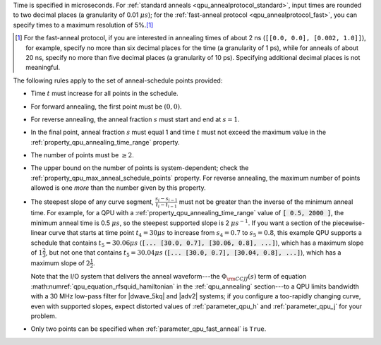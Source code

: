 
.. start_time_granularity

Time is specified in microseconds. For
:ref:`standard anneals <qpu_annealprotocol_standard>`, input times are rounded
to two decimal places (a granularity of 0.01 :math:`\mu s`); for the
:ref:`fast-anneal protocol <qpu_annealprotocol_fast>`, you can specify times to
a maximum resolution of 5%.\ [#]_

..  [#]
    For the fast-anneal protocol, if you are interested in annealing times of
    about 2 ns (``[[0.0, 0.0], [0.002, 1.0]]``), for example, specify no more
    than six decimal places for the time (a granularity of 1 ps), while for
    anneals of about 20 ns, specify no more than five decimal places (a
    granularity of 10 ps). Specifying additional decimal places is not
    meaningful.

.. end_time_granularity


.. start_schedule_rules

The following rules apply to the set of anneal-schedule points provided:

*   Time :math:`t` must increase for all points in the schedule.
*   For forward annealing, the first point must be :math:`(0, 0)`.
*   For reverse annealing, the anneal fraction :math:`s` must start and end at
    :math:`s = 1`.
*   In the final point, anneal fraction :math:`s` must equal 1 and time
    :math:`t` must not exceed the maximum value in the
    :ref:`property_qpu_annealing_time_range` property.
*   The number of points must be :math:`\geq 2`.
*   The upper bound on the number of points is system-dependent; check the
    :ref:`property_qpu_max_anneal_schedule_points` property. For reverse
    annealing, the maximum number of points allowed is one *more* than the
    number given by this property.
*   The steepest slope of any curve segment,
    :math:`\frac{s_i - s_{i-1}}{t_i - t_{i-1}}` must not be greater than the
    inverse of the minimum anneal time. For example, for a QPU with a
    :ref:`property_qpu_annealing_time_range` value of :code:`[ 0.5, 2000 ]`,
    the minimum anneal time is 0.5 :math:`\mu s`, so the steepest supported
    slope is 2 :math:`\mu s^{-1}`.
    If you want a section of the piecewise-linear curve that starts at time
    point :math:`t_4 = 30 \mu s` to increase from :math:`s_4=0.7` to
    :math:`s_5=0.8`, this example QPU supports a schedule that contains
    :math:`t_5 = 30.06 \mu s` (:code:`[... [30.0, 0.7], [30.06, 0.8], ...]`),
    which has a maximum slope of :math:`1 \frac{2}{3}`, but not one that
    contains :math:`t_5 = 30.04 \mu s`
    (:code:`[... [30.0, 0.7], [30.04, 0.8], ...]`), which has a maximum slope of
    :math:`2 \frac{1}{2}`.

    Note that the I/O system that delivers the anneal waveform---the
    :math:`\Phi_{\rm CCJJ}(s)` term of equation
    :math:numref:`qpu_equation_rfsquid_hamiltonian` in the :ref:`qpu_annealing`
    section---to a QPU limits  bandwidth with a 30 MHz low-pass filter for
    |dwave_5kq| and |adv2| systems; if you configure a too-rapidly changing
    curve, even with supported slopes, expect distorted values of
    :ref:`parameter_qpu_h` and :ref:`parameter_qpu_j` for your problem.
*   Only two points can be specified when :ref:`parameter_qpu_fast_anneal` is
    ``True``.

.. end_schedule_rules